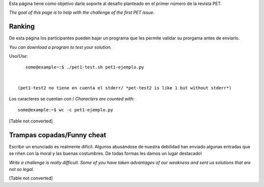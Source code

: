 
Esta página tiene como objetivo darle soporte al desafío planteado en el primer número de la revista PET.

*The goal of this page is to help with the challenge of the first PET issue.*

Ranking
=======

De esta página los participantes pueden bajar un programa que les permite validar su prorgama antes de enviarlo.

*You can download a program to test your solution.*

Uso/*Use*: 

::

    some@example~:$ ./pet1-test.sh pet1-ejemplo.py


 (pet1-test2 no tiene en cuenta el stderr/ *pet-test2 is like 1 but without stderr*)

Los caracteres se cuentan con / *Characters are counted with:*

::

    some@example:~$ wc -c pet1-ejemplo.py


[Table not converted]

Trampas copadas/Funny cheat
===========================

Escribir un enunciado es realmente difícil. Algunos abusándose de nuestra debilidad han enviado algunas entradas que se riñen con la moral y las buenas costumbres. De todas formas les damos un lugar destacado!

*Write a challenge is really difficult. Some of you have taken advantages of our weakness and sent us solutions that are not so legal.*

[Table not converted]

